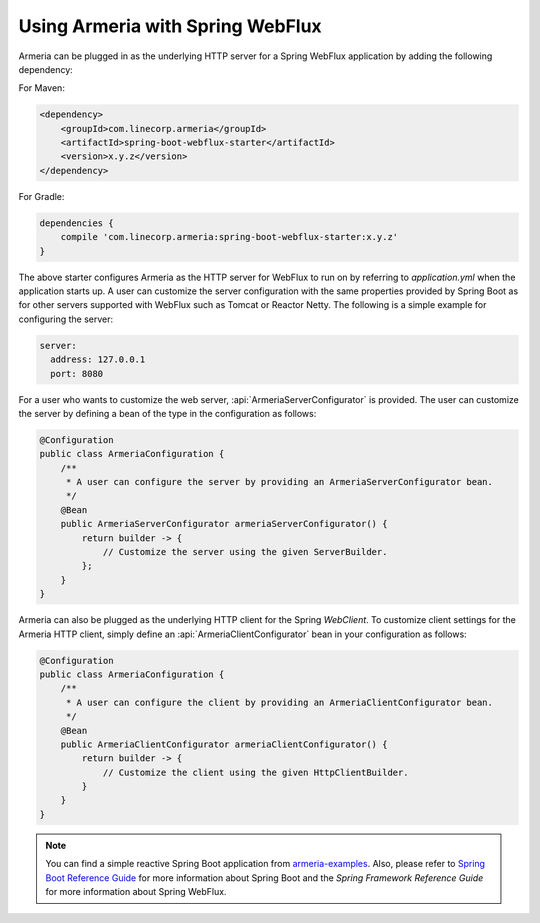 .. _`Spring Boot Reference Guide`: https://docs.spring.io/spring-boot/docs/current/reference/html/
.. _`armeria-examples`: https://github.com/line/armeria-examples

.. _advanced-spring-webflux-integration:

Using Armeria with Spring WebFlux
=================================

Armeria can be plugged in as the underlying HTTP server for a Spring WebFlux application by adding
the following dependency:

For Maven:

.. code-block:: xml

    <dependency>
        <groupId>com.linecorp.armeria</groupId>
        <artifactId>spring-boot-webflux-starter</artifactId>
        <version>x.y.z</version>
    </dependency>

For Gradle:

.. code-block:: groovy

    dependencies {
        compile 'com.linecorp.armeria:spring-boot-webflux-starter:x.y.z'
    }

The above starter configures Armeria as the HTTP server for WebFlux to run on by referring to `application.yml`
when the application starts up. A user can customize the server configuration with the same properties
provided by Spring Boot as for other servers supported with WebFlux such as Tomcat or Reactor Netty.
The following is a simple example for configuring the server:

.. code-block:: yml

    server:
      address: 127.0.0.1
      port: 8080

For a user who wants to customize the web server, :api:`ArmeriaServerConfigurator` is provided.
The user can customize the server by defining a bean of the type in the configuration as follows:

.. code-block:: java

    @Configuration
    public class ArmeriaConfiguration {
        /**
         * A user can configure the server by providing an ArmeriaServerConfigurator bean.
         */
        @Bean
        public ArmeriaServerConfigurator armeriaServerConfigurator() {
            return builder -> {
                // Customize the server using the given ServerBuilder.
            };
        }
    }

Armeria can also be plugged as the underlying HTTP client for the Spring `WebClient`. To customize
client settings for the Armeria HTTP client, simply define an :api:`ArmeriaClientConfigurator` bean
in your configuration as follows:

.. code-block:: java

    @Configuration
    public class ArmeriaConfiguration {
        /**
         * A user can configure the client by providing an ArmeriaClientConfigurator bean.
         */
        @Bean
        public ArmeriaClientConfigurator armeriaClientConfigurator() {
            return builder -> {
                // Customize the client using the given HttpClientBuilder.
            }
        }
    }

.. note::

    You can find a simple reactive Spring Boot application from `armeria-examples`_.
    Also, please refer to `Spring Boot Reference Guide`_ for more information about Spring Boot and the
    `Spring Framework Reference Guide` for more information about Spring WebFlux.

